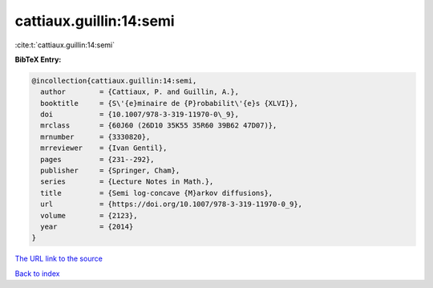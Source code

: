 cattiaux.guillin:14:semi
========================

:cite:t:`cattiaux.guillin:14:semi`

**BibTeX Entry:**

.. code-block:: bibtex

   @incollection{cattiaux.guillin:14:semi,
     author        = {Cattiaux, P. and Guillin, A.},
     booktitle     = {S\'{e}minaire de {P}robabilit\'{e}s {XLVI}},
     doi           = {10.1007/978-3-319-11970-0\_9},
     mrclass       = {60J60 (26D10 35K55 35R60 39B62 47D07)},
     mrnumber      = {3330820},
     mrreviewer    = {Ivan Gentil},
     pages         = {231--292},
     publisher     = {Springer, Cham},
     series        = {Lecture Notes in Math.},
     title         = {Semi log-concave {M}arkov diffusions},
     url           = {https://doi.org/10.1007/978-3-319-11970-0_9},
     volume        = {2123},
     year          = {2014}
   }

`The URL link to the source <https://doi.org/10.1007/978-3-319-11970-0_9>`__


`Back to index <../By-Cite-Keys.html>`__
